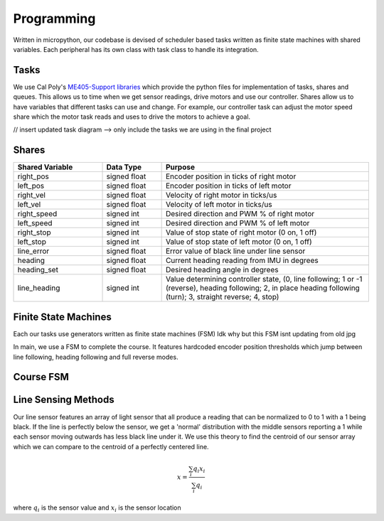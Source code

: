 Programming
===========

Written in micropython, our codebase is devised of scheduler based tasks written as finite state machines
with shared variables. Each peripheral has its own class with task class to handle its integration.

Tasks
-----

We use Cal Poly's `ME405-Support libraries <https://spluttflob.github.io/ME405-Support/index.html>`_
which provide the python files for implementation of tasks, shares and queues. This allows us to time
when we get sensor readings, drive motors and use our controller. Shares allow us to have variables
that different tasks can use and change. For example, our controller task can adjust the motor speed
share which the motor task reads and uses to drive the motors to achieve a goal.

// insert updated task diagram --> only include the tasks we are using in the final project

Shares
------

.. list-table::
   :widths: 30 20 70
   :header-rows: 1

   * - Shared Variable
     - Data Type
     - Purpose
   * - right_pos
     - signed float
     - Encoder position in ticks of right motor
   * - left_pos
     - signed float
     - Encoder position in ticks of left motor
   * - right_vel
     - signed float
     - Velocity of right motor in ticks/us
   * - left_vel
     - signed float
     - Velocity of left motor in ticks/us
   * - right_speed
     - signed int
     - Desired direction and PWM % of right motor
   * - left_speed
     - signed int
     - Desired direction and PWM % of left motor
   * - right_stop
     - signed int
     - Value of stop state of right motor (0 on, 1 off)
   * - left_stop
     - signed int
     - Value of stop state of left motor (0 on, 1 off)
   * - line_error
     - signed float
     - Error value of black line under line sensor
   * - heading
     - signed float
     - Current heading reading from IMU in degrees
   * - heading_set
     - signed float
     - Desired heading angle in degrees
   * - line_heading
     - signed int
     - Value determining controller state, (0, line following; 1 or -1 (reverse), heading following; 2, in place heading following
       (turn); 3, straight reverse; 4, stop)


Finite State Machines
---------------------

Each our tasks use generators written as finite state machines (FSM)
Idk why but this FSM isnt updating from old jpg

.. image:: _static/FSM.jpg
   :alt: Finite State Machine for final course
   :width: 400px

In main, we use a FSM to complete the course. It features hardcoded encoder position thresholds which jump between
line following, heading following and full reverse modes.

Course FSM
----------

.. image:: _static/course_state_machine.png
   :width: 800px
   :alt: course_state_machine

Line Sensing Methods
--------------------

Our line sensor features an array of light sensor that all produce a reading that can be normalized to 0 to 1 with a
1 being black. If the line is perfectly below the sensor, we get a 'normal' distribution with the middle sensors
reporting a 1 while each sensor moving outwards has less black line under it. We use this theory to find the
centroid of our sensor array which we can compare to the centroid of a perfectly centered line.

.. math::
    x = \frac{\sum_{i}q_i x_i}{\sum_{i}q_i}

where  :math:`q_i` is the sensor value and :math:`x_i` is the sensor location


